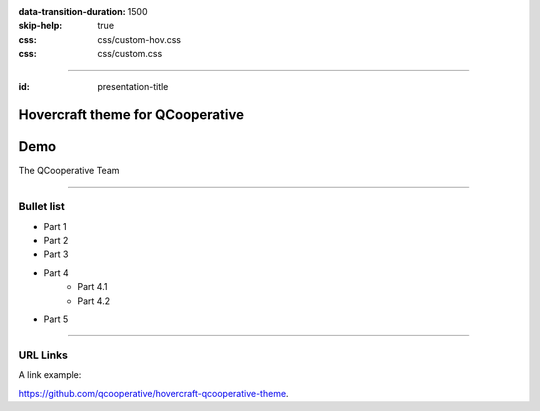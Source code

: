 :data-transition-duration: 1500
:skip-help: true
:css: css/custom-hov.css
:css: css/custom.css

.. title:: Hovercraft theme for QCooperative

----

:id: presentation-title


Hovercraft theme for QCooperative
~~~~~~~~~~~~~~~~~~~~~~~~~~~~~~~~~
Demo
~~~~

The QCooperative Team


.. image:: images/qcooperative.png
    :class: centered

----

Bullet list
===========

+ Part 1
+ Part 2
+ Part 3
+ Part 4
    + Part 4.1
    + Part 4.2
+ Part 5

-----

URL Links
=========

A link example:

https://github.com/qcooperative/hovercraft-qcooperative-theme.
